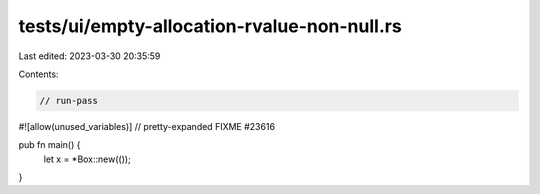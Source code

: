 tests/ui/empty-allocation-rvalue-non-null.rs
============================================

Last edited: 2023-03-30 20:35:59

Contents:

.. code-block:: rs

    // run-pass

#![allow(unused_variables)]
// pretty-expanded FIXME #23616

pub fn main() {
    let x = *Box::new(());
}


